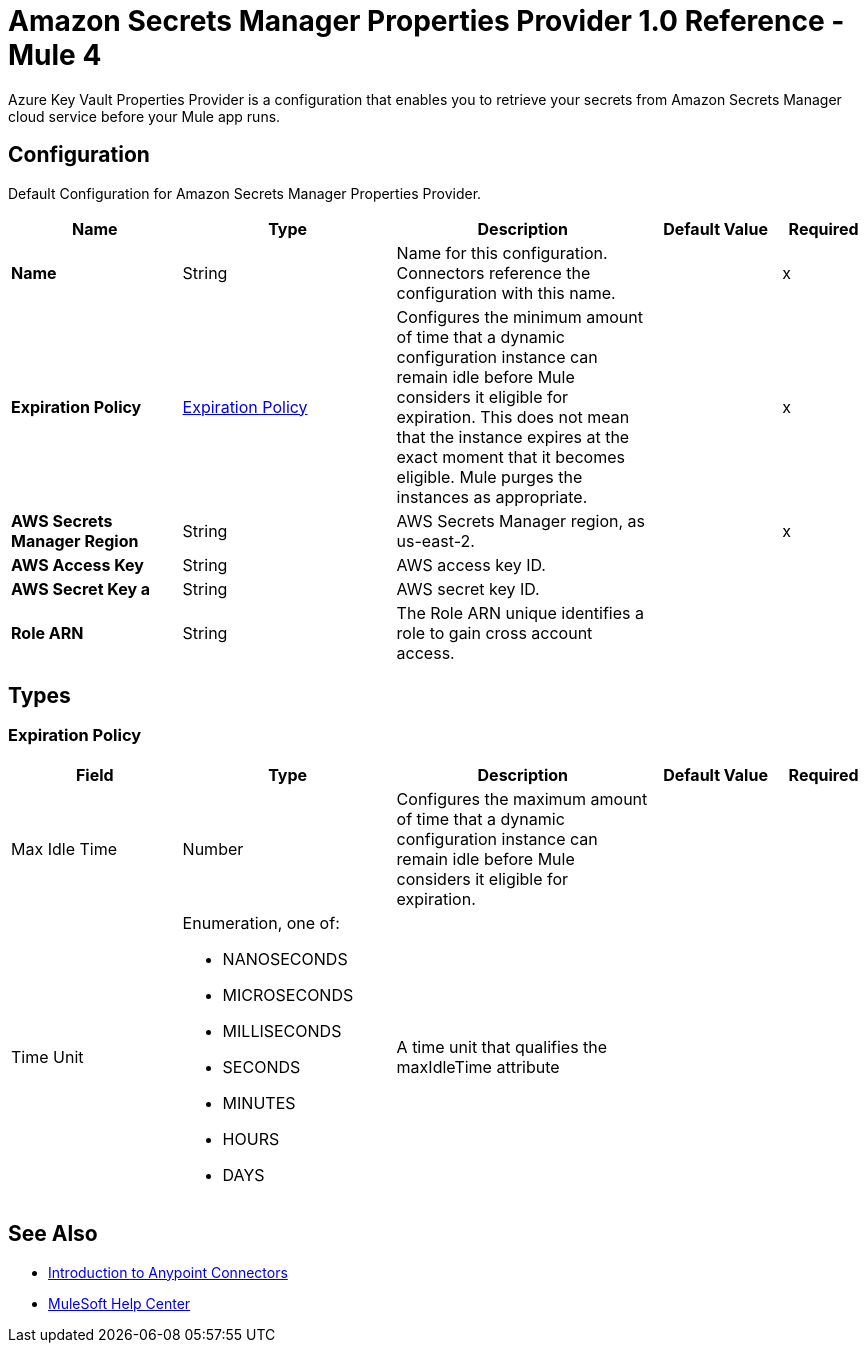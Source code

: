= Amazon Secrets Manager Properties Provider 1.0 Reference - Mule 4

Azure Key Vault Properties Provider is a configuration that enables you to retrieve your secrets from Amazon Secrets Manager cloud service before your Mule app runs.

[[Config]]
== Configuration

Default Configuration for Amazon Secrets Manager Properties Provider.

[%header,cols="20s,25a,30a,15a,10a"]
|===
| Name | Type | Description | Default Value | Required
|Name | String | Name for this configuration. Connectors reference the configuration with this name. | | x
| Expiration Policy a| <<ExpirationPolicy>> |  Configures the minimum amount of time that a dynamic configuration instance can remain idle before Mule considers it eligible for expiration. This does not mean that the instance expires at the exact moment that it becomes eligible. Mule purges the instances as appropriate. |  | x
| AWS Secrets Manager Region a| String |  AWS Secrets Manager region, as us-east-2. |  | x
| AWS Access Key a| String |  AWS access key ID. |  | 
| AWS Secret Key a | String |  AWS secret key ID. |  | 
|Role ARN a| String | The Role ARN unique identifies a role to gain cross account access. |  |
|===

== Types
[[ExpirationPolicy]]
=== Expiration Policy

[cols=".^20%,.^25%,.^30%,.^15%,.^10%", options="header"]
|======================
| Field | Type | Description | Default Value | Required
| Max Idle Time a| Number | Configures the maximum amount of time that a dynamic configuration instance can remain idle before Mule considers it eligible for expiration. |  | 
| Time Unit a| Enumeration, one of:

** NANOSECONDS
** MICROSECONDS
** MILLISECONDS
** SECONDS
** MINUTES
** HOURS
** DAYS | A time unit that qualifies the maxIdleTime attribute |  | 
|======================

== See Also

* xref:connectors::introduction/introduction-to-anypoint-connectors.adoc[Introduction to Anypoint Connectors]
* https://help.mulesoft.com[MuleSoft Help Center]
